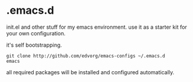 * .emacs.d

init.el and other stuff for my emacs environment.
use it as a starter kit for your own configuration.

it's self bootstrapping.

#+BEGIN_SRC shell
git clone http://github.com/edvorg/emacs-configs ~/.emacs.d
emacs
#+END_SRC

all required packages will be installed and configured automatically.
